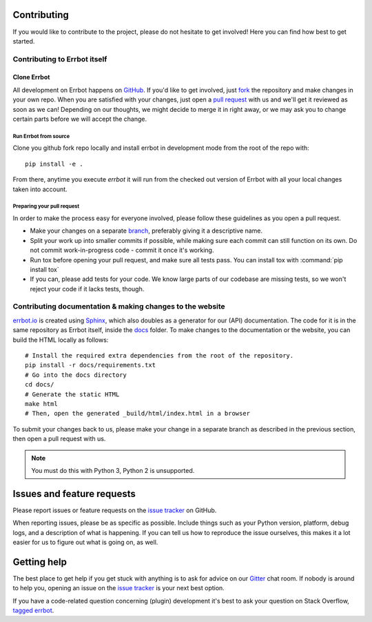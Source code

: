 Contributing
============

If you would like to contribute to the project, please do not hesitate to get
involved! Here you can find how best to get started.

Contributing to Errbot itself
-----------------------------

Clone Errbot
~~~~~~~~~~~~

All development on Errbot happens on GitHub_. If you'd like to get involved, just
fork_ the repository and make changes in your own repo. When you are satisfied
with your changes, just open a `pull request`_ with us and we'll get it reviewed
as soon as we can! Depending on our thoughts, we might decide to merge it in
right away, or we may ask you to change certain parts before we will accept the
change.

Run Errbot from source
^^^^^^^^^^^^^^^^^^^^^^

Clone you github fork repo locally and install errbot in development mode from the root of the repo with::

    pip install -e .

From there, anytime you execute `errbot` it will run from the checked out version of Errbot with all your local
changes taken into account.

Preparing your pull request
^^^^^^^^^^^^^^^^^^^^^^^^^^^

In order to make the process easy for everyone involved, please follow
these guidelines as you open a pull request.

* Make your changes on a separate branch_, preferably giving it a descriptive name.
* Split your work up into smaller commits if possible, while making sure each commit
  can still function on its own. Do not commit work-in-progress code - commit it
  once it's working.
* Run tox before opening your pull request, and make sure all tests pass.
  You can install tox with :command:`pip install tox`
* If you can, please add tests for your code. We know large parts of our codebase
  are missing tests, so we won't reject your code if it lacks tests, though.

Contributing documentation & making changes to the website
----------------------------------------------------------

`errbot.io <http://www.errbot.io/>`_ is created using Sphinx_, which also doubles
as a generator for our (API) documentation. The code for it is in the same repository
as Errbot itself, inside the docs_ folder. To make changes to the documentation or the
website, you can build the HTML locally as follows::

    # Install the required extra dependencies from the root of the repository.
    pip install -r docs/requirements.txt
    # Go into the docs directory
    cd docs/
    # Generate the static HTML
    make html
    # Then, open the generated _build/html/index.html in a browser

To submit your changes back to us, please make your change in a separate branch as
described in the previous section, then open a pull request with us.

.. note::
    You must do this with Python 3, Python 2 is unsupported.

Issues and feature requests
===========================

Please report issues or feature requests on the `issue tracker`_ on GitHub.

When reporting issues, please be as specific as possible. Include things such as
your Python version, platform, debug logs, and a description of what is happening.
If you can tell us how to reproduce the issue ourselves, this makes it a lot
easier for us to figure out what is going on, as well.

Getting help
============

The best place to get help if you get stuck with anything is to ask for advice
on our Gitter_ chat room. If nobody is around to help you, opening an issue on
the `issue tracker`_ is your next best option.

If you have a code-related question concerning (plugin) development it's best
to ask your question on Stack Overflow, `tagged errbot
<http://stackoverflow.com/questions/tagged/errbot>`_.

.. _GitHub: https://github.com/errbotio/errbot
.. _fork: https://github.com/errbotio/errbot/fork
.. _`pull request`: https://help.github.com/articles/using-pull-requests
.. _branch: http://git-scm.com/book/en/Git-Branching
.. _Sphinx: http://sphinx-doc.org/
.. _docs: https://github.com/errbotio/errbot/tree/master/docs/
.. _repos.py: https://github.com/errbotio/errbot/blob/master/errbot/repos.py
.. _`issue tracker`: https://github.com/errbotio/errbot/issues/
.. _Gitter: https://gitter.im/errbotio/errbot
